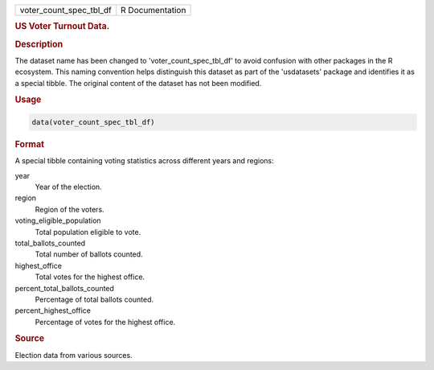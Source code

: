 .. container::

   .. container::

      ======================= ===============
      voter_count_spec_tbl_df R Documentation
      ======================= ===============

      .. rubric:: US Voter Turnout Data.
         :name: us-voter-turnout-data.

      .. rubric:: Description
         :name: description

      The dataset name has been changed to 'voter_count_spec_tbl_df' to
      avoid confusion with other packages in the R ecosystem. This
      naming convention helps distinguish this dataset as part of the
      'usdatasets' package and identifies it as a special tibble. The
      original content of the dataset has not been modified.

      .. rubric:: Usage
         :name: usage

      .. code:: R

         data(voter_count_spec_tbl_df)

      .. rubric:: Format
         :name: format

      A special tibble containing voting statistics across different
      years and regions:

      year
         Year of the election.

      region
         Region of the voters.

      voting_eligible_population
         Total population eligible to vote.

      total_ballots_counted
         Total number of ballots counted.

      highest_office
         Total votes for the highest office.

      percent_total_ballots_counted
         Percentage of total ballots counted.

      percent_highest_office
         Percentage of votes for the highest office.

      .. rubric:: Source
         :name: source

      Election data from various sources.
